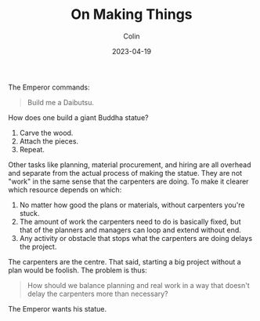 #+TITLE: On Making Things
#+DATE: 2023-04-19
#+AUTHOR: Colin
#+CATEGORY: tech

The Emperor commands:

#+begin_quote
Build me a Daibutsu.
#+end_quote

How does one build a giant Buddha statue?

1. Carve the wood.
2. Attach the pieces.
3. Repeat.

Other tasks like planning, material procurement, and hiring are all overhead and
separate from the actual process of making the statue. They are not "work" in
the same sense that the carpenters are doing. To make it clearer which resource
depends on which:

1. No matter how good the plans or materials, without carpenters you're stuck.
2. The amount of work the carpenters need to do is basically fixed, but that of
   the planners and managers can loop and extend without end.
3. Any activity or obstacle that stops what the carpenters are doing delays the project.

The carpenters are the centre. That said, starting a big project without a plan
would be foolish. The problem is thus:

#+begin_quote
How should we balance planning and real work in a way that doesn't delay the
carpenters more than necessary?
#+end_quote

The Emperor wants his statue.
